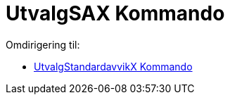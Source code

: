 = UtvalgSAX Kommando
ifdef::env-github[:imagesdir: /nb/modules/ROOT/assets/images]

Omdirigering til:

* xref:/commands/UtvalgStandardavvikX.adoc[UtvalgStandardavvikX Kommando]
